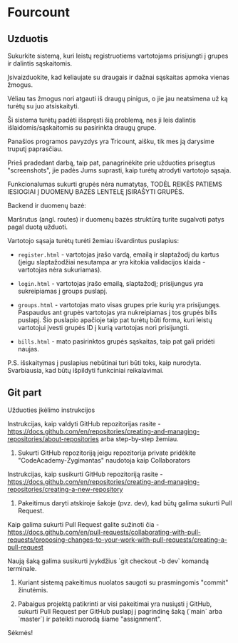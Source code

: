 * Fourcount
** Uzduotis

Sukurkite sistemą, kuri leistų registruotiems vartotojams prisijungti
į grupes ir dalintis sąskaitomis.

Įsivaizduokite, kad keliaujate su draugais ir dažnai sąskaitas apmoka
vienas žmogus.

Vėliau tas žmogus nori atgauti iš draugų pinigus, o jie jau neatsimena
už ką turėtų su juo atsiskaityti.

Ši sistema turėtų padėti išspręsti šią problemą, nes ji leis dalintis
išlaidomis/sąskaitomis su pasirinkta draugų grupe.

Panašios programos pavyzdys yra Tricount, aišku, tik mes ją darysime
truputį paprasčiau.

Prieš pradedant darbą, taip pat, panagrinėkite prie užduoties
prisegtus "screenshots", jie padės Jums suprasti, kaip turėtų atrodyti
vartotojo sąsaja.

Funkcionalumas sukurti grupės nėra numatytas, TODĖL REIKĖS PATIEMS
IESIOGIAI Į DUOMENŲ BAZĖS LENTELĘ ĮSIRAŠYTI GRUPĖS.

Backend ir duomenų bazė:

Maršrutus (angl. routes) ir duomenų bazės struktūrą turite sugalvoti
patys pagal duotą užduoti.

Vartotojo sąsaja turėtų turėti žemiau išvardintus puslapius:

- ~register.html~ - vartotojas įrašo vardą, emailą ir slaptažodį du
  kartus (jeigu slaptažodžiai nesutampa ar yra kitokia validacijos
  klaida - vartotojas nėra sukuriamas).

- ~login.html~ - vartotojas įrašo emailą, slaptažodį; prisijungus yra
  sukreipiamas į groups puslapį.

- ~groups.html~ - vartotojas mato visas grupes prie kurių yra
  prisijungęs. Paspaudus ant grupės vartotojas yra nukreipiamas į tos
  grupės bills puslapį. Šio puslapio apačioje taip pat turėtų būti
  forma, kuri leistų vartotojui įvesti grupės ID į kurią vartotojas
  nori prisijungti.

- ~bills.html~ - mato pasirinktos grupės sąskaitas, taip pat gali
  pridėti naujas.

P.S. išskaitymas į puslapius nebūtinai turi būti toks, kaip nurodyta.
Svarbiausia, kad būtų išpildyti funkciniai reikalavimai.

** Git part

Užduoties įkėlimo instrukcijos

Instrukcijas, kaip valdyti GitHub repozitorijas rasite -
https://docs.github.com/en/repositories/creating-and-managing-repositories/about-repositories
arba step-by-step žemiau.

1. Sukurti GitHub repozitoriją jeigu repozitorija private pridėkite
   "CodeAcademy-Zygimantas" naudotoja​ kaip Collaborators

Instrukcijas, kaip susikurti GitHub repozitoriją rasite -
https://docs.github.com/en/repositories/creating-and-managing-repositories/creating-a-new-repository

2. Pakeitimus daryti atskiroje šakoje (pvz. dev), kad būtų galima
   sukurti Pull Request.

Kaip galima sukurti Pull Request galite sužinoti čia -
https://docs.github.com/en/pull-requests/collaborating-with-pull-requests/proposing-changes-to-your-work-with-pull-requests/creating-a-pull-request

Naują šaką galima susikurti įvykdžius `git checkout -b dev` komandą
terminale.

3. Kuriant sistemą pakeitimus nuolatos saugoti su prasmingomis
   "commit" žinutėmis.

4. Pabaigus projektą patikrinti ar visi pakeitimai yra nusiųsti į
   GitHub, sukurti Pull Request per GitHub puslapį į pagrindinę šaką
   (`main` arba `master`) ir pateikti nuorodą šiame "assignment".

Sėkmės!
